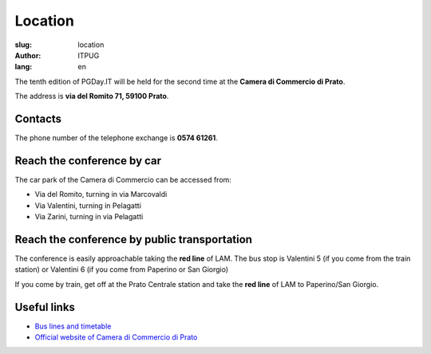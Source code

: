 Location
########

:slug: location
:author: ITPUG
:lang: en

The tenth edition of PGDay.IT will be held for the second time at the
**Camera di Commercio di Prato**.

The address is **via del Romito 71, 59100 Prato**.

.. raw:: html

    <iframe src="https://www.google.com/maps/embed?pb=!1m14!1m8!1m3!1d2876.2151019282323!2d11.095823173294072!3d43.87209471284434!3m2!1i1024!2i768!4f13.1!3m3!1m2!1s0x0%3A0xaa24c4bec05e95d6!2sCamera+di+Commercio+Industria+Artigianato+e+Agricoltura!5e0!3m2!1sen!2sit!4v1466182368291" width="600" height="450" frameborder="0" style="border:0" allowfullscreen></iframe>


Contacts
--------

The phone number of the telephone exchange is **0574 61261**.

Reach the conference by car
---------------------------

The car park of the Camera di Commercio can be accessed from:

* Via del Romito, turning in via Marcovaldi
* Via Valentini, turning in Pelagatti
* Via Zarini, turning in via Pelagatti


Reach the conference by public transportation
---------------------------------------------

The conference is easily approachable taking the **red line** of LAM.
The bus stop is Valentini 5 (if you come from the train station)
or Valentini 6 (if you come from Paperino or San Giorgio)

If you come by train, get off at the Prato Centrale station and
take the **red line** of LAM to Paperino/San Giorgio.


Useful links
------------

* `Bus lines and timetable <http://www.capautolinee.it/Linee_Ed_Orari/P/167>`_

* `Official website of Camera di Commercio di Prato <http://www.po.camcom.it/>`_

